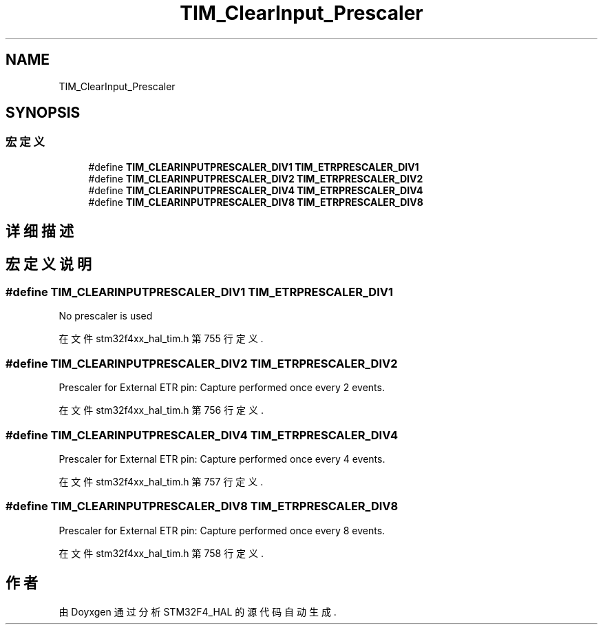 .TH "TIM_ClearInput_Prescaler" 3 "2020年 八月 7日 星期五" "Version 1.24.0" "STM32F4_HAL" \" -*- nroff -*-
.ad l
.nh
.SH NAME
TIM_ClearInput_Prescaler
.SH SYNOPSIS
.br
.PP
.SS "宏定义"

.in +1c
.ti -1c
.RI "#define \fBTIM_CLEARINPUTPRESCALER_DIV1\fP   \fBTIM_ETRPRESCALER_DIV1\fP"
.br
.ti -1c
.RI "#define \fBTIM_CLEARINPUTPRESCALER_DIV2\fP   \fBTIM_ETRPRESCALER_DIV2\fP"
.br
.ti -1c
.RI "#define \fBTIM_CLEARINPUTPRESCALER_DIV4\fP   \fBTIM_ETRPRESCALER_DIV4\fP"
.br
.ti -1c
.RI "#define \fBTIM_CLEARINPUTPRESCALER_DIV8\fP   \fBTIM_ETRPRESCALER_DIV8\fP"
.br
.in -1c
.SH "详细描述"
.PP 

.SH "宏定义说明"
.PP 
.SS "#define TIM_CLEARINPUTPRESCALER_DIV1   \fBTIM_ETRPRESCALER_DIV1\fP"
No prescaler is used 
.br
 
.PP
在文件 stm32f4xx_hal_tim\&.h 第 755 行定义\&.
.SS "#define TIM_CLEARINPUTPRESCALER_DIV2   \fBTIM_ETRPRESCALER_DIV2\fP"
Prescaler for External ETR pin: Capture performed once every 2 events\&. 
.PP
在文件 stm32f4xx_hal_tim\&.h 第 756 行定义\&.
.SS "#define TIM_CLEARINPUTPRESCALER_DIV4   \fBTIM_ETRPRESCALER_DIV4\fP"
Prescaler for External ETR pin: Capture performed once every 4 events\&. 
.PP
在文件 stm32f4xx_hal_tim\&.h 第 757 行定义\&.
.SS "#define TIM_CLEARINPUTPRESCALER_DIV8   \fBTIM_ETRPRESCALER_DIV8\fP"
Prescaler for External ETR pin: Capture performed once every 8 events\&. 
.PP
在文件 stm32f4xx_hal_tim\&.h 第 758 行定义\&.
.SH "作者"
.PP 
由 Doyxgen 通过分析 STM32F4_HAL 的 源代码自动生成\&.
